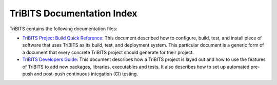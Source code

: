 ===========================
TriBITS Documentation Index
===========================

TriBITS contains the following documentation files:

* `TriBITS Project Build Quick Reference
  <build_quick_ref/TribitsBuildQuickRef.html>`_: This document described how
  to configure, build, test, and install piece of software that uses TriBITS
  as its build, test, and deployment system.  This particular document is a
  generic form of a document that every concrete TriBITS project should
  generate for their project.

* `TriBITS Developers Guide <developers_guide/TribitsDevelopersGuide.html>`_:
  This document describes how a TriBITS project is layed out and how to use
  the features of TriBITS to add new packages, libraries, executables and
  tests.  It also describes how to set up automated pre-push and post-push
  continuous integation (CI) testing.

.. ToDo: Add a TriBITS Getting Started document

.. ToDo: Add a link to the TriBITS overview document once it is complete
